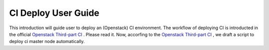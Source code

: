 
CI Deploy User Guide
====================

This introduction will guide user to deploy an (Openstack) CI environment. The workflow of
deploying CI is introducted in the official `Openstack Third-part CI <http://docs.openstack.org/infra/openstackci/third_party_ci.html>`_ . Please read it.
Now, accorfing to the `Openstack Third-part CI <http://docs.openstack.org/infra/openstackci/third_party_ci.html>`_ , we draft a script to deploy ci master node automatically.


